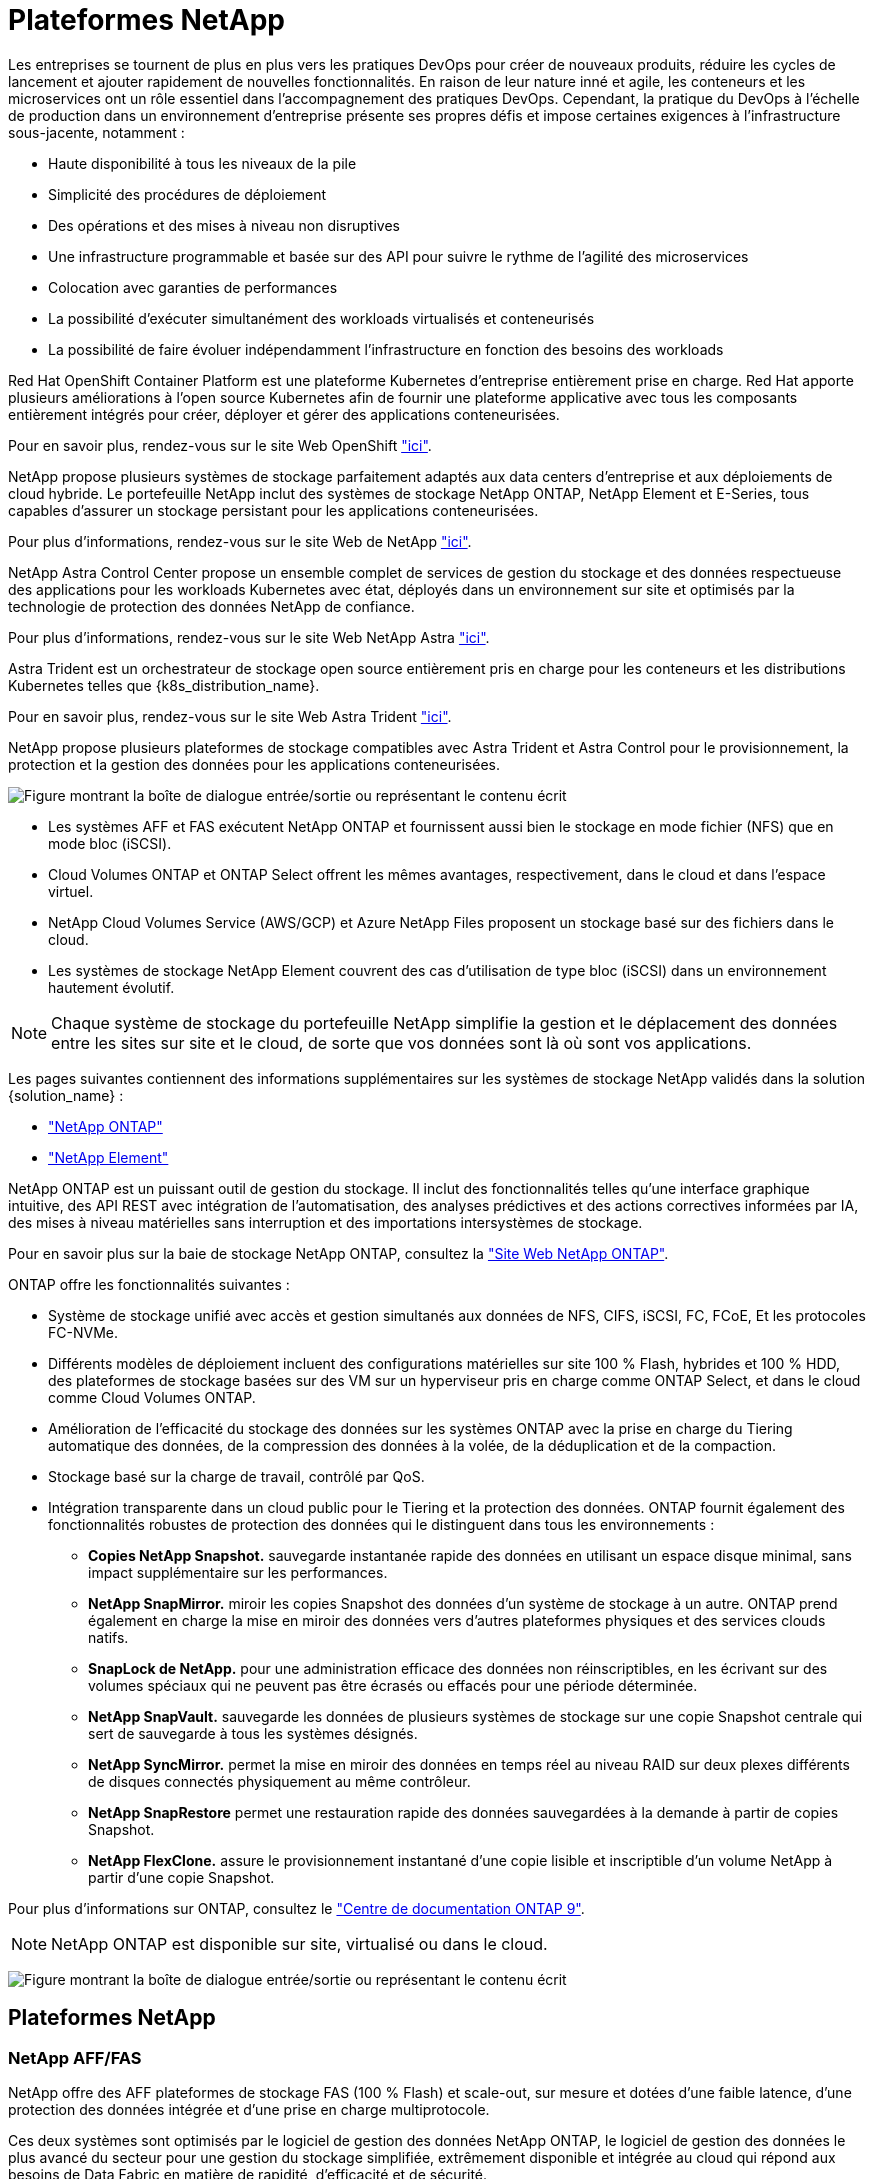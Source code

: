 = Plateformes NetApp
:allow-uri-read: 


Les entreprises se tournent de plus en plus vers les pratiques DevOps pour créer de nouveaux produits, réduire les cycles de lancement et ajouter rapidement de nouvelles fonctionnalités. En raison de leur nature inné et agile, les conteneurs et les microservices ont un rôle essentiel dans l'accompagnement des pratiques DevOps. Cependant, la pratique du DevOps à l'échelle de production dans un environnement d'entreprise présente ses propres défis et impose certaines exigences à l'infrastructure sous-jacente, notamment :

* Haute disponibilité à tous les niveaux de la pile
* Simplicité des procédures de déploiement
* Des opérations et des mises à niveau non disruptives
* Une infrastructure programmable et basée sur des API pour suivre le rythme de l'agilité des microservices
* Colocation avec garanties de performances
* La possibilité d'exécuter simultanément des workloads virtualisés et conteneurisés
* La possibilité de faire évoluer indépendamment l'infrastructure en fonction des besoins des workloads


Red Hat OpenShift Container Platform est une plateforme Kubernetes d'entreprise entièrement prise en charge. Red Hat apporte plusieurs améliorations à l'open source Kubernetes afin de fournir une plateforme applicative avec tous les composants entièrement intégrés pour créer, déployer et gérer des applications conteneurisées.

Pour en savoir plus, rendez-vous sur le site Web OpenShift https://www.openshift.com["ici"].

NetApp propose plusieurs systèmes de stockage parfaitement adaptés aux data centers d'entreprise et aux déploiements de cloud hybride. Le portefeuille NetApp inclut des systèmes de stockage NetApp ONTAP, NetApp Element et E-Series, tous capables d'assurer un stockage persistant pour les applications conteneurisées.

Pour plus d'informations, rendez-vous sur le site Web de NetApp https://www.netapp.com["ici"].

NetApp Astra Control Center propose un ensemble complet de services de gestion du stockage et des données respectueuse des applications pour les workloads Kubernetes avec état, déployés dans un environnement sur site et optimisés par la technologie de protection des données NetApp de confiance.

Pour plus d'informations, rendez-vous sur le site Web NetApp Astra https://cloud.netapp.com/astra["ici"].

Astra Trident est un orchestrateur de stockage open source entièrement pris en charge pour les conteneurs et les distributions Kubernetes telles que {k8s_distribution_name}.

Pour en savoir plus, rendez-vous sur le site Web Astra Trident https://docs.netapp.com/us-en/trident/index.html["ici"].

[role="normal"]
NetApp propose plusieurs plateformes de stockage compatibles avec Astra Trident et Astra Control pour le provisionnement, la protection et la gestion des données pour les applications conteneurisées.

image:redhat_openshift_image43.png["Figure montrant la boîte de dialogue entrée/sortie ou représentant le contenu écrit"]

* Les systèmes AFF et FAS exécutent NetApp ONTAP et fournissent aussi bien le stockage en mode fichier (NFS) que en mode bloc (iSCSI).
* Cloud Volumes ONTAP et ONTAP Select offrent les mêmes avantages, respectivement, dans le cloud et dans l'espace virtuel.
* NetApp Cloud Volumes Service (AWS/GCP) et Azure NetApp Files proposent un stockage basé sur des fichiers dans le cloud.


* Les systèmes de stockage NetApp Element couvrent des cas d'utilisation de type bloc (iSCSI) dans un environnement hautement évolutif.



NOTE: Chaque système de stockage du portefeuille NetApp simplifie la gestion et le déplacement des données entre les sites sur site et le cloud, de sorte que vos données sont là où sont vos applications.

Les pages suivantes contiennent des informations supplémentaires sur les systèmes de stockage NetApp validés dans la solution {solution_name} :

* link:{ontap_page_link}["NetApp ONTAP"]


* link:{element_page_link}["NetApp Element"]


[role="normal"]
NetApp ONTAP est un puissant outil de gestion du stockage. Il inclut des fonctionnalités telles qu'une interface graphique intuitive, des API REST avec intégration de l'automatisation, des analyses prédictives et des actions correctives informées par IA, des mises à niveau matérielles sans interruption et des importations intersystèmes de stockage.

Pour en savoir plus sur la baie de stockage NetApp ONTAP, consultez la https://www.netapp.com/data-management/ontap-data-management-software/["Site Web NetApp ONTAP"^].

ONTAP offre les fonctionnalités suivantes :

* Système de stockage unifié avec accès et gestion simultanés aux données de NFS, CIFS, iSCSI, FC, FCoE, Et les protocoles FC-NVMe.
* Différents modèles de déploiement incluent des configurations matérielles sur site 100 % Flash, hybrides et 100 % HDD, des plateformes de stockage basées sur des VM sur un hyperviseur pris en charge comme ONTAP Select, et dans le cloud comme Cloud Volumes ONTAP.
* Amélioration de l'efficacité du stockage des données sur les systèmes ONTAP avec la prise en charge du Tiering automatique des données, de la compression des données à la volée, de la déduplication et de la compaction.
* Stockage basé sur la charge de travail, contrôlé par QoS.
* Intégration transparente dans un cloud public pour le Tiering et la protection des données. ONTAP fournit également des fonctionnalités robustes de protection des données qui le distinguent dans tous les environnements :
+
** *Copies NetApp Snapshot.* sauvegarde instantanée rapide des données en utilisant un espace disque minimal, sans impact supplémentaire sur les performances.
** *NetApp SnapMirror.* miroir les copies Snapshot des données d'un système de stockage à un autre. ONTAP prend également en charge la mise en miroir des données vers d'autres plateformes physiques et des services clouds natifs.
** *SnapLock de NetApp.* pour une administration efficace des données non réinscriptibles, en les écrivant sur des volumes spéciaux qui ne peuvent pas être écrasés ou effacés pour une période déterminée.
** *NetApp SnapVault.* sauvegarde les données de plusieurs systèmes de stockage sur une copie Snapshot centrale qui sert de sauvegarde à tous les systèmes désignés.
** *NetApp SyncMirror.* permet la mise en miroir des données en temps réel au niveau RAID sur deux plexes différents de disques connectés physiquement au même contrôleur.
** *NetApp SnapRestore* permet une restauration rapide des données sauvegardées à la demande à partir de copies Snapshot.
** *NetApp FlexClone.* assure le provisionnement instantané d'une copie lisible et inscriptible d'un volume NetApp à partir d'une copie Snapshot.




Pour plus d'informations sur ONTAP, consultez le https://docs.netapp.com/us-en/ontap/index.html["Centre de documentation ONTAP 9"^].


NOTE: NetApp ONTAP est disponible sur site, virtualisé ou dans le cloud.

image:redhat_openshift_image35.png["Figure montrant la boîte de dialogue entrée/sortie ou représentant le contenu écrit"]



== Plateformes NetApp



=== NetApp AFF/FAS

NetApp offre des AFF plateformes de stockage FAS (100 % Flash) et scale-out, sur mesure et dotées d'une faible latence, d'une protection des données intégrée et d'une prise en charge multiprotocole.

Ces deux systèmes sont optimisés par le logiciel de gestion des données NetApp ONTAP, le logiciel de gestion des données le plus avancé du secteur pour une gestion du stockage simplifiée, extrêmement disponible et intégrée au cloud qui répond aux besoins de Data Fabric en matière de rapidité, d'efficacité et de sécurité.

Pour en savoir plus sur les plateformes NetApp AFF/FAS, cliquez https://docs.netapp.com/platstor/index.jsp["ici"].



=== ONTAP Select

ONTAP Select est un déploiement Software-defined de NetApp ONTAP qui peut être déployé sur un hyperviseur de votre environnement. Installée sur VMware vSphere ou KVM, cette solution offre toutes les fonctionnalités et l'expérience d'un système matériel ONTAP.

Pour plus d'informations sur ONTAP Select, cliquez sur https://docs.netapp.com/us-en/ontap-select/["ici"].



=== Cloud Volumes ONTAP

NetApp Cloud Volumes ONTAP est une version cloud de NetApp ONTAP qui peut être déployée dans un certain nombre de clouds publics, notamment Amazon AWS, Microsoft Azure et Google Cloud.

Pour plus d'informations sur Cloud Volumes ONTAP, cliquez sur https://docs.netapp.com/us-en/occm/#discover-whats-new["ici"].

[role="normal"]
NetApp propose plusieurs produits pour orchestrer, gérer, protéger et migrer les applications conteneurisées avec état et leurs données.

image:devops_with_netapp_image1.jpg["Figure montrant la boîte de dialogue entrée/sortie ou représentant le contenu écrit"]

NetApp Astra Control propose un ensemble complet de services de gestion du stockage et des données respectueuse des applications pour les workloads Kubernetes avec état optimisés par la technologie de protection des données NetApp. Astra Control Service est disponible pour la prise en charge des workloads avec état dans les déploiements Kubernetes cloud natifs. Le centre de contrôle Astra permet de prendre en charge les workloads avec état dans les déploiements sur site de plateformes Kubernetes d'entreprise telles que {k8s_distribution_name}. Pour en savoir plus, rendez-vous sur le site Web NetApp Astra Control https://cloud.netapp.com/astra["ici"].

NetApp Astra Trident est un orchestrateur de stockage open source entièrement pris en charge pour les conteneurs et les distributions Kubernetes telles que {k8s_distribution_name}. Pour en savoir plus, rendez-vous sur le site Web Astra Trident https://docs.netapp.com/us-en/trident/index.html["ici"].

Les pages suivantes présentent des informations supplémentaires sur les produits NetApp validés pour les applications et la gestion du stockage persistant dans la solution {solution_name} :

* link:{astra_control_overview_page_link}["NetApp Astra Control Center"]
* link:{trident_overview_page_link}["NetApp Astra Trident"]


[role="normal"]
NetApp Astra Control Center propose un ensemble complet de services de gestion du stockage et des données respectueuse des applications pour les workloads Kubernetes avec état, déployés dans un environnement sur site et optimisé par les technologies NetApp de protection des données.

image:redhat_openshift_image44.png["Figure montrant la boîte de dialogue entrée/sortie ou représentant le contenu écrit"]

Le centre de contrôle NetApp Astra peut être installé sur un cluster {k8s_distribution_name} sur lequel l'orchestrateur de stockage Astra Trident est déployé et configuré avec des classes de stockage et des systèmes back-end de stockage vers des systèmes de stockage NetApp ONTAP.

Pour en savoir plus sur Astra Trident, rendez-vous sur link:dwn_overview_trident.html["ce document ici"^].

Dans un environnement connecté au cloud, Astra Control Center utilise Cloud Insights pour fournir des fonctionnalités avancées de surveillance et de télémétrie. En l'absence de connexion Cloud Insights, un contrôle limité et une télémétrie (sept jours de metrics) sont disponibles et exportés vers les outils de contrôle natifs Kubernetes (Prometheus et Grafana) via des terminaux ouverts.

ASTRA Control Center est totalement intégré à l'écosystème NetApp AutoSupport et Active IQ Digital Advisor (également appelé Digital Advisor) afin d'offrir un support aux utilisateurs, de fournir de l'aide pour le dépannage et d'afficher les statistiques d'utilisation.

En plus de la version payante d'Astra Control Center, une licence d'évaluation de 90 jours est également disponible. La version d'évaluation est prise en charge par e-mail et dans le Channel Slack de la communauté. Les clients ont accès à ces ressources, à d'autres articles de la base de connaissances et à de la documentation disponibles dans le tableau de bord de support des produits.

Pour en savoir plus sur la gamme Astra, consultez le link:https://cloud.netapp.com/astra["Site Web d'Astra"^].

[role="normal"]
Astra Trident est un orchestrateur de stockage open source entièrement pris en charge pour les conteneurs et les distributions Kubernetes telles que {k8s_distribution_name}. Trident fonctionne avec l'ensemble de la gamme de solutions de stockage NetApp, notamment les systèmes de stockage NetApp ONTAP et Element, et prend également en charge les connexions NFS et iSCSI. Trident accélère le workflow DevOps en permettant aux utilisateurs d'approvisionner et de gérer le stockage à partir de leurs systèmes de stockage NetApp, sans intervention de l'administrateur de stockage.

Un administrateur peut configurer plusieurs systèmes de stockage back-end en fonction des besoins des projets et des modèles de système de stockage. Ces fonctionnalités permettent notamment la compression, des types de disques spécifiques ou des niveaux de QoS garantissant un certain niveau de performance. Une fois définis, ces systèmes back-end peuvent être utilisés par les développeurs dans leurs projets pour créer des demandes de volume persistant et connecter le stockage persistant à la demande dans leurs conteneurs.

image:redhat_openshift_image2.png["Figure montrant la boîte de dialogue entrée/sortie ou représentant le contenu écrit"]

Astra Trident a un cycle de développement rapide et, comme Kubernetes, est lancé quatre fois par an.

La dernière version d'Astra Trident est disponible en avril 22.04, en avril 2022. Une matrice de prise en charge pour quelle version de Trident a été testée avec laquelle une distribution Kubernetes est disponible https://docs.netapp.com/us-en/trident/trident-get-started/requirements.html#supported-frontends-orchestrators["ici"].

Depuis la version 20.04, l'opérateur Trident effectue la configuration de Trident. L'opérateur facilite les déploiements à grande échelle et offre un support supplémentaire, notamment l'auto-rétablissement des pods déployés dans le cadre de l'installation de Trident.

Avec la version 21.01, un graphique Helm a été disponible pour faciliter l'installation de l'opérateur Trident.
